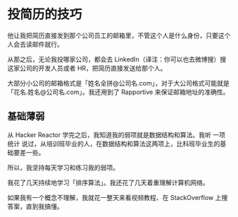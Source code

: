 * 投简历的技巧
  他让我把简历直接发到那个公司员工的邮箱里，不管这个人是什么身份，只要这个人会去读邮件就行。

从那之后，无论我投哪家公司，都会去 LinkedIn（译注：你可以也去微博搜）搜这家公司的开发人员或者 HR，把简历直接发送给那个人。

大部分小公司的邮箱格式是「姓名全拼@公司名.com」，对于大公司格式可能就是「花名.姓名@公司名.com」。我还用到了 Rapportive 来保证邮箱地址的准确性。

** 基础薄弱
   从 Hacker Reactor 学完之后，我知道我的弱项就是数据结构和算法。我听 一项统计 说过，从培训班毕业的人，在数据结构和算法这两项上，比科班毕业生的基础要差一些。

所以，我坚持每天学习和练习我的弱项。

我花了几天持续地学习「排序算法」。我还花了几天着重理解计算机网络。

如果我有一个概念不理解，我就花一整天来看视频教程、在 StackOverflow 上搜答案，直到我搞懂。
